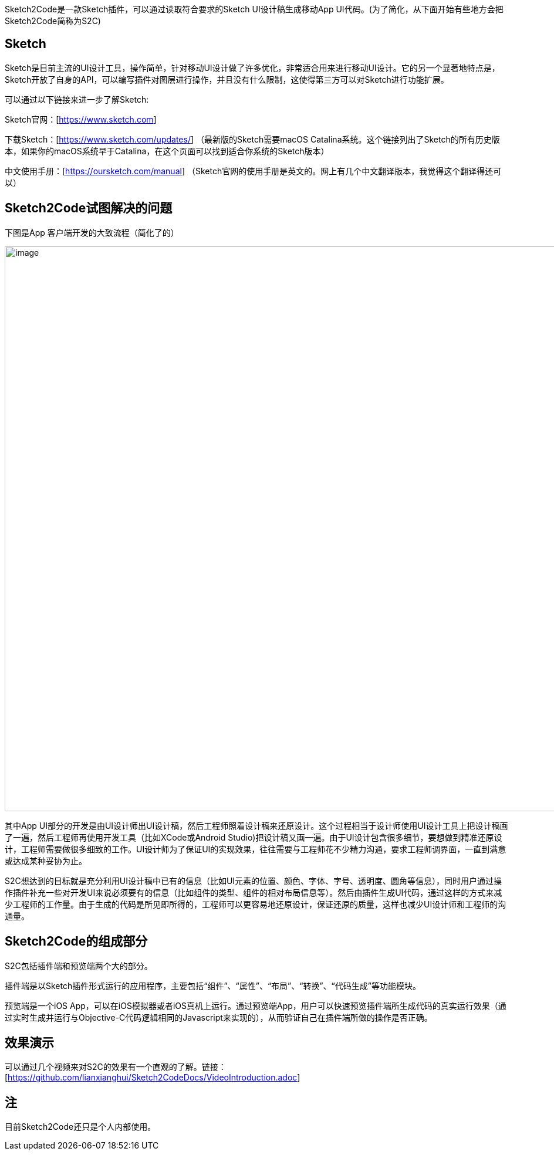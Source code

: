 Sketch2Code是一款Sketch插件，可以通过读取符合要求的Sketch
UI设计稿生成移动App
UI代码。(为了简化，从下面开始有些地方会把Sketch2Code简称为S2C)

== Sketch

Sketch是目前主流的UI设计工具，操作简单，针对移动UI设计做了许多优化，非常适合用来进行移动UI设计。它的另一个显著地特点是，Sketch开放了自身的API，可以编写插件对图层进行操作，并且没有什么限制，这使得第三方可以对Sketch进行功能扩展。

可以通过以下链接来进一步了解Sketch:

Sketch官网：[https://www.sketch.com]

下载Sketch：[https://www.sketch.com/updates/]
（最新版的Sketch需要macOS Catalina系统。这个链接列出了Sketch的所有历史版本，如果你的macOS系统早于Catalina，在这个页面可以找到适合你系统的Sketch版本）

中文使用手册：[https://oursketch.com/manual]
（Sketch官网的使用手册是英文的。网上有几个中文翻译版本，我觉得这个翻译得还可以）

== Sketch2Code试图解决的问题

下图是App 客户端开发的大致流程（简化了的）

image:development_flow.png[image,width=963]

其中App
UI部分的开发是由UI设计师出UI设计稿，然后工程师照着设计稿来还原设计。这个过程相当于设计师使用UI设计工具上把设计稿画了一遍，然后工程师再使用开发工具（比如XCode或Android
Studio)把设计稿又画一遍。由于UI设计包含很多细节，要想做到精准还原设计，工程师需要做很多细致的工作。UI设计师为了保证UI的实现效果，往往需要与工程师花不少精力沟通，要求工程师调界面，一直到满意或达成某种妥协为止。

S2C想达到的目标就是充分利用UI设计稿中已有的信息（比如UI元素的位置、颜色、字体、字号、透明度、圆角等信息），同时用户通过操作插件补充一些对开发UI来说必须要有的信息（比如组件的类型、组件的相对布局信息等）。然后由插件生成UI代码，通过这样的方式来减少工程师的工作量。由于生成的代码是所见即所得的，工程师可以更容易地还原设计，保证还原的质量，这样也减少UI设计师和工程师的沟通量。

== Sketch2Code的组成部分

S2C包括插件端和预览端两个大的部分。

插件端是以Sketch插件形式运行的应用程序，主要包括“组件”、“属性”、“布局”、“转换”、“代码生成”等功能模块。

预览端是一个iOS
App，可以在iOS模拟器或者iOS真机上运行。通过预览端App，用户可以快速预览插件端所生成代码的真实运行效果（通过实时生成并运行与Objective-C代码逻辑相同的Javascript来实现的），从而验证自己在插件端所做的操作是否正确。

== 效果演示

可以通过几个视频来对S2C的效果有一个直观的了解。链接：[https://github.com/lianxianghui/Sketch2CodeDocs/VideoIntroduction.adoc]


== 注
目前Sketch2Code还只是个人内部使用。



